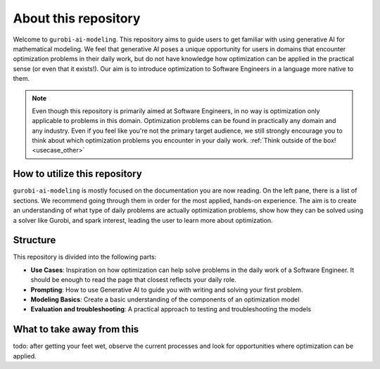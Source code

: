 About this repository
======================

Welcome to ``gurobi-ai-modeling``. This repository aims to guide users to get familiar with using generative AI for
mathematical modeling. We feel that generative AI poses a unique opportunity for users in domains that encounter
optimization problems in their daily work, but do not have knowledge how optimization can be applied in the practical
sense (or even that it exists!). Our aim is to introduce optimization to Software Engineers in a language more native
to them.

.. note::
   Even though this repository is primarily aimed at Software Engineers, in no way is optimization only applicable to
   problems in this domain. Optimization problems can be found in practically any domain and any industry. Even if you
   feel like you're not the primary target audience, we still strongly encourage you to think about which optimization
   problems you encounter in your daily work. :ref:`Think outside of the box! <usecase_other>`


How to utilize this repository
------------------------------
``gurobi-ai-modeling`` is mostly focused on the documentation you are now reading. On the left pane, there is a list of
sections. We recommend going through them in order for the most applied, hands-on experience. The aim is to create an
understanding of what type of daily problems are actually optimization problems, show how they can be solved using
a solver like Gurobi, and spark interest, leading the user to learn more about optimization.

Structure
---------
This repository is divided into the following parts:

- **Use Cases**: Inspiration on how optimization can help solve problems in the daily work of a Software Engineer.
  It should be enough to read the page that closest reflects your daily role.
- **Prompting**: How to use Generative AI to guide you with writing and solving your first problem.
- **Modeling Basics**: Create a basic understanding of the components of an optimization model
- **Evaluation and troubleshooting**: A practical approach to testing and troubleshooting the models

What to take away from this
---------------------------
todo: after getting your feet wet, observe the current processes and look for opportunities where optimization can be applied.
